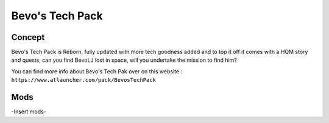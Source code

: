 Bevo's Tech Pack
================

Concept
-------
Bevo's Tech Pack is Reborn, fully updated with more tech goodness added and to top it off it comes with a HQM story and quests, can you find BevoLJ lost in space, will you undertake the mission to find him? 

You can find more info about Bevo's Tech Pak over on this website : ``https://www.atlauncher.com/pack/BevosTechPack``

Mods
----
-Insert mods-